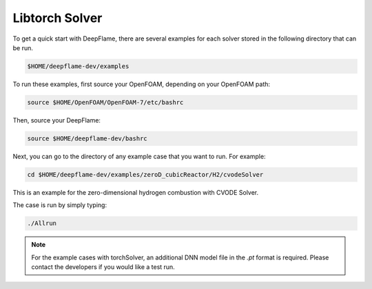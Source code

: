 Libtorch Solver
===================

To get a quick start with DeepFlame, there are several examples for each solver stored in the following directory that can be run.

.. code-block:: bash

    $HOME/deepflame-dev/examples

To run these examples, first source your OpenFOAM, depending on your OpenFOAM path:

.. code-block:: bash

    source $HOME/OpenFOAM/OpenFOAM-7/etc/bashrc

Then, source your DeepFlame:

.. code-block:: bash

    source $HOME/deepflame-dev/bashrc

Next, you can go to the directory of any example case that you want to run. For example:

.. code-block:: bash

    cd $HOME/deepflame-dev/examples/zeroD_cubicReactor/H2/cvodeSolver

This is an example for the zero-dimensional hydrogen combustion  with CVODE Solver.

The case is run by simply typing: 

.. code-block:: bash

    ./Allrun

.. Note:: For the example cases with torchSolver, an additional DNN model file in the `.pt` format is required. Please contact the developers if you would like a test run.
